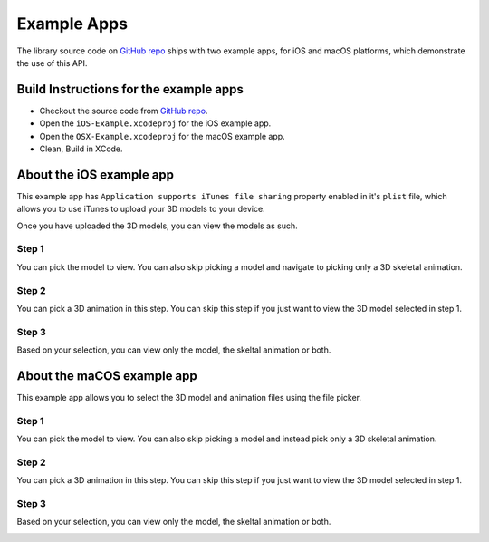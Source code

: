 .. _example-apps:

============
Example Apps
============

The library source code on `GitHub repo`_ ships with two example apps, for iOS and macOS platforms, which demonstrate the use of this API.

Build Instructions for the example apps
---------------------------------------

* Checkout the source code from `GitHub repo`_.
* Open the ``iOS-Example.xcodeproj`` for the iOS example app.
* Open the ``OSX-Example.xcodeproj`` for the macOS example app.
* Clean, Build in XCode.

About the iOS example app
-------------------------

This example app has ``Application supports iTunes file sharing`` property enabled in it's ``plist`` file, which allows you to use iTunes to upload your 3D models to your device.

Once you have uploaded the 3D models, you can view the models as such.

Step 1
~~~~~~

You can pick the model to view. You can also skip picking a model and navigate to
picking only a 3D skeletal animation.


.. image:: ../img/iOS-app1.*

Step 2
~~~~~~

You can pick a 3D animation in this step. You can skip this step if you just want to view the 3D model selected in step 1.

.. image:: ../img/iOS-app2.*

Step 3
~~~~~~

Based on your selection, you can view only the model, the skeltal animation or both.

.. image:: ../img/iOS-app3.*

About the maCOS example app
---------------------------

This example app allows you to select the 3D model and animation files using the
file picker.

Step 1
~~~~~~

You can pick the model to view. You can also skip picking a model and instead
pick only a 3D skeletal animation.

.. image:: ../img/macOS-app1.*

Step 2
~~~~~~

You can pick a 3D animation in this step. You can skip this step if you just
want to view the 3D model selected in step 1.

.. image:: ../img/macOS-app2.*

Step 3
~~~~~~

Based on your selection, you can view only the model, the skeltal animation or both.

.. image:: ../img/macOS-app3.*

..  _Github repo: https://github.com/dmsurti/AssimpKit 

